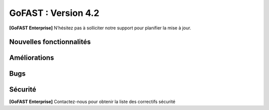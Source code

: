 ********************************************
GoFAST :  Version 4.2
********************************************

**[GoFAST Enterprise]** N’hésitez pas à solliciter notre support pour planifier la mise à jour.


Nouvelles fonctionnalités 
*****************************

.. csv-table::
   :header: "Ref.", "Description"
   :widths: 1000, 60000
   
   "GOFAST-11260","Nouvelle fonctionnalité : Ajout de la capacité d'inviter des participants internes et externes à rejoindre des réunions JITSI"
   "GOFAST-10466","Nouvelle fonctionnalité  : ajout des actions de masse à l'annuaire des contacts" 
   "GOFAST-10468","Nouvelle fonctionnalité  : activation de l'audit Alfresco"
   "GOFAST-10484","Nouvelle fonctionnalité : le champs de métadonné "Titre" est désormais éditable côté GoFast"
   "GOFAST-10531","Nouvelle fonctionnalité : Sauvegarde et version intermédiaire du document dans la GED à la sauvegarde dans Onlyoffice"
   "GOFAST-10596","Nouvelle fonctionnalité : Avoir le nombre d'utilisateurs actifs interne/externe dans les statistiques"
   "GOFAST-10658","Nouvelle fonctionnalité : possibilité de modifier graphiquement la configuration du module GoFast Webhook depuis l'interface utilisateur"
   "GOFAST-5102","Nouvelle fonctionnalité : Only Office est désormais compatible avec la langue Arabe."
   "GOFAST-5839","Nouvelle fonctionnalité : possibilité de pouvoir prévisualiser les fichiers au format Autocad (DWG)"
   "GOFAST-6056","Nouvelle fonctionnalité : Pouvoir organiser les favoris dans des dossiers personnalisables et hiérarchisés"
   "GOFAST-6887","Nouvelle fonctionnalité : les métadonnées de GoFast sont copiés dans les propriétés Word" 
   "GOFAST-6928","Nouvelle fonctionnalité : ajout d'un compte utilisateur extranet à durée limitée"  
   "GOFAST-7079","Nouvelle fonctionnalité : nouveau plugin permettant la création de webconférences Jitsi directement depuis Outlook" 
   "GOFAST-7359","Nouvelle fonctionnalité : audits accessible aux administrateurs d'espaces"
   "GOFAST-7373","Nouvelle fonctionnalité :  Intégration de la fonctionnalité permettant de pré-ajouter des utilisateurs en tant que membres en attente dans les listes d'utilisateurs"
   "GOFAST-7401","Nouvelle fonctionnalité  : affichage  des échéances de workflow dans le calendrier des espaces où se trouvent les documents"
   "GOFAST-7691","Nouvelle fonctionnalité  : création d'un nouveau niveau de classification, le champ 'Diffusion'" 
   "GOFAST-8194","Nouvelle fonctionnalité : l'audit des commentaires"
   "GOFAST-8397","Nouvelle fonctionnalité : possibilité d'importer un .ics dans l'agenda"
   "GOFAST-8549","Nouvelle fonctionnalité d'audit orienté utilisateur"
   "GOFAST-8603","Nouvelle fonctionnalité  : Règle de nommage optionnel des fichiers basée sur les métadonnées (catégorie, date)"
   "GOFAST-8792","Nouvelle fonctionnalité  :  recherche multicritère et avancée"
   "GOFAST-8800","Nouvelle fonctionnalité  :  ajout de métadonnées "Date Custom" dans les métadonnées standards"
   "GOFAST-9029","Nouvelle fonctionnalité : introduction d'une fonctionnalité de délégation et de réassignation d'une tâche de processus en cas d'absence de l'utilisateur assigné"
   "GOFAST-9118","Nouvelle fonctionnalité  :  possibilité d'ajouter une échéance sur chaque tâche du processus standard"
   "GOFAST-9221","Nouvelle fonctionnalité  : Ajout d'un connecteur eIDAS Signature Qualifiée (DigitalSign)"
   "GOFAST-9579","Nouvelle fonctionnalité : Synchronisation Calendrier GoFAST et BlueMind"
   "GOFAST-9741","Nouvelle fonctionnalité : il est désormais possible de taguer/mentionner un utilisateur sur les commentaires Kanban"
   "GOFAST-11386","Nouvelle fonctionnalité : édition avec OnlyOffice des formats docxf (formulaires PDF)"
   "GOFAST-9870","Nouvelle fonctionnalité : il est maintenant possible de changer les identifiants des utilisateurs"



Améliorations 
******************************

.. csv-table::
   :header: "Ref.", "Description"
   :widths: 1000, 60000


   "GOFAST-10157","Amélioration : Ajout de filtrages pour l'annuaire de contact"
   "GOFAST-10281","Amélioration : ajout d'une option de signature de documents via "utilisateur" ou "contact" pour pouvoir signer dans un espace non accessible"
   "GOFAST-10436","Amélioration : Les changements apportés par PN-6 (branche PN-4) ont été backportés à la modale de suppression pour améliorer la fonctionnalité de suppression"
   "GOFAST-10453",Amélioration : homogénéisation de l'éditeur riche des commentaires"
   "GOFAST-10467","Amélioration : Mise à jour Onlyoffice 7.5"
   "GOFAST-10470","Amélioration : Modification du nom par défaut des fichiers compressés pour remplacer l'ID aléatoire actuel par un nom plus significatif et facilement identifiable"
   "GOFAST-10599","Amélioration : optimisation du chargement des statistiques des espaces"
   "GOFAST-10669","Amélioration : possibilité de filtrer les documents par date d'expiration de DUA"
   "GOFAST-10678","[ESSENTIAL] Amélioration :  une page d'espace définie est visible sous forme d'une entrée similaire à un livre"
   "GOFAST-10699","Amélioration : possibilité d'activer une salle d'attente pour les webconférences jitsi"
   "GOFAST-10777","Amélioration :  Inclure des informations telles que la "volumétrie documentaire" et le "nombre de membres" dans l'export des données des espaces sur la page de statistiques"
   "GOFAST-10818","Amélioration de la page de statistique documentaire"
   "GOFAST-10834","[ESSENTIAL] Amélioration : Ajout de la fonctionnalité de création de forums"
   "GOFAST-10859","Amélioration permettant d'ajouter un webform aux favoris d'un espace, désormais visible depuis la page d'accueil d'un espace"
   "GOFAST-10861","Amélioration : Ajout piste d'audit dans les logs pour suivre la création, consultation, édition et autres interactions avec les documents"
   "GOFAST-10896","Amélioration du visuel de la page statistique des utilisateurs pour les statistiques globales et les statistiques d'espace"
   "GOFAST-10972","Amélioration : mise à jour Only Office"
   "GOFAST-11059","Amélioration : création de la documentation d'administration de Gofast Webhook"
   "GOFAST-11071","Amélioration : réorganisation du bloc métadonnées"
   "GOFAST-11072","Amélioration : les onglet de configuration conservent désormais leur contenu en mémoire, évitant les rechargements répétés"
   "GOFAST-11074","Amélioration : mauvaise traduction en anglais des mails associés aux workflows"
   "GOFAST-11075","Amélioration : erreur de traduction dans le choix de la position des signatures lors de la création d'un processus de diffusion de documents"
   "GOFAST-11082","Amélioration des détails de la page d'audit"
   "GOFAST-11104","Amélioration : dans le fil d'activité, l'affichage du chemin complet des documents se fait via un survol mouse over"
   "GOFAST-11113","Amélioration : Correction d'un problème de déformation des boutons de fenêtre qui se produit lors de l'utilisation du menu burger avec des actions associées"
   "GOFAST-11121","Amélioration : Suppression de l'étiquette [BETA] des menus "Catégories" et "Étiquettes" dans la configuration GoFAST"
   "GOFAST-11235","Amélioration : Mise à jour PostgreeSQL v15"
   "GOFAST-11254","Amélioration : Intégration de l'onglet "Conversation" dans les pages d'espace Essential"
   "GOFAST-11255","Ajout de la fonctionnalité permettant de détacher la visioconférence Jitsi dans un nouvel onglet au lieu de la déclencher dans l'iframe du widget"
   "GOFAST-11256","Amélioration : Ajout de la possibilité de masquer le bandeau de gauche dans l'onglet "Conversation" d'un espace"
   "GOFAST-11285","Amélioration : Mise à jour d'Only Office en version 8"
   "GOFAST-11305","Amélioration : ajout de la supervision dans Zabbix pour vérifier l'intégrité des droits des documents sur Alfresco" 
   "GOFAST-11315","Amélioration des favoris sur le tableau de bord"
   "GOFAST-11317","Amélioration : les commentaires qui sont partagés avec des utilisateurs externes sont indiqués"
   "GOFAST-11334","Changement comparateur de versions pour docx (OnlyOffice)"
   "GOFAST-4910","Amélioration : redimensionnement possible des PDF depuis la prévisualisation de la recherche ou du fil d'actualité"
   "GOFAST-5347","Amélioration : les workflows standards sont désormais compatibles avec les listes d'utilisateur"
   "GOFAST-5782","Amélioration du statut de priorité sur l'onglet de tâche, désormais la priorité est plus visible"
   "GOFAST-7135","Amélioration : Obligation d'Ajouter au Minimum 2 Administrateurs lors de la Création d'un Espace"
   "GOFAST-7218","Amélioration : Ajout d'un titre aux liens externes"
   "GOFAST-7534","Amélioration de l'audit, les événements seront enregistrés avec l'identifiant de l'utilisateur plutôt que son nom et prénom"
   "GOFAST-7636","Amélioration de la  page d'un document lors d'une signature Yousign"
   "GOFAST-7796","[IPAD] Amélioration de la création de workflow"
   "GOFAST-7826","Amélioration de la vue de l'annuaire des membres d'un espace"
   "GOFAST-8048","Amélioration : Mise en place d'un cloisonnement efficace des modèles de workflow"
   "GOFAST-8071","Amélioration : dans le calendrier d'un espace, le calendrier est directement positionné sur 8h, et non minuit"
   "GOFAST-8076","Amélioration : Finalisation du système de notifications pour les échéances dans le Kanban"
   "GOFAST-8248","Amélioration des libellés de la piste d'audit" 
   "GOFAST-8562","Amélioration : possibilité de pouvoir changer les logos dans la page de connexion GoFast"
   "GOFAST-8634","Amélioration : les documents de type dotx sont désormais co éditables"
   "GOFAST-8830","Amélioration : Ajout des actions en masse manquantes dans l'Annuaire Espaces"
   "GOFAST-9066","Amélioration : regroupement des notifications de modification de cartes kanban"
   "GOFAST-9127","Amélioration : Vue de l'audit avec la même interface que les annuaires"
   "GOFAST-9283","Amélioration : mise à jour Element Web v1.11"
   "GOFAST-9737","Amélioration : formulaire wiki plus intuitif et facile à utiliser" 
   "GOFAST-9867","Améliorations ergonomiques de la DUA"
   "GOFAST-11424","MàJ JITSI (voir si on peut lister de nouvelles fonctionnalités)"
   "GOFAST-7650","Mise à jour du connecteur Java MySQL"
   "GOFAST-9282","Mise à jour IT HIT Document Opener v5.21"



Bugs 
******************************

.. csv-table::
   :header: "Ref.", "Description"
   :widths: 1000, 60000


   "GOFAST-10020","[CHROME OS] Correction d'un bug, l'onglet tâche workflow était vide et mal positionné"
   "GOFAST-10041","Correction d'un bug sur le menu "Plus" d'un répertoire, le fichier disparaissait"
   "GOFAST-10098","Correction d'un bug d'icônes non visibles dans l'édition des wikis"
   "GOFAST-10151","Correction d'un bug de caractères qui étaient acceptés dans GoFast, mais interdit dans Alfresco"
   "GOFAST-10153","Correction d'un bug qui interdisait l'accès à un document"
   "GOFAST-10171","Correction d'un bug de l'explorateur de fichiers multi sélection avec la touche SHIFT"
   "GOFAST-10213","[ESSENTIAL] Correction d'un bug de roue d'attente du bloc métadonnées bloqué"
   "GOFAST-10307","Correction d'un bug où l'on ne reçoit pas de notification lorsqu'on est ajouté à un espace via une liste d'utilisateurs"
   "GOFAST-10342","[ESSENTIAL] Correction d'un bug : Alignement de la navigation avec les flèches sur le mode de tri actuellement sélectionné par l'utilisateur dans l'explorateur de fichiers"
   "GOFAST-10344","Correction d'un bug : Amélioration de l'interface utilisateur lors de l'édition d'une page d'accueil depuis l'arborescence"
   "GOFAST-10440","Correction d'un bug où certains champs étaient absents lors de la mise à jour des profils utilisateurs"
   "GOFAST-10446","Correction d'un bug d'erreur JS lors de la validation des annotations"
   "GOFAST-10477","Correction d'un bug, si une modale est ouverte dans Element, le focus est impossible sur les champs dans GoFast"
   "GOFAST-10608","Correction d'un bug de mauvais positionnement du menu contextuel de l'explorateur"
   "GOFAST-10619","[IPAD] Correction d'un bug , l'onglet membres n'affiche pas les membres"
   "GOFAST-10668","Correction d'un bug de notification de DUA"
   "GOFAST-10690","Correction d'un bug d'impossibilité de faire une publication si le document était broadcasté"
   "GOFAST-10697","Correction d'un bug où la conversion en PDF lors de la publication en masse ne fonctionnait pas correctement pour plusieurs documents sélectionnés"
   "GOFAST-10701","Correction d'un bug d' implémentation de la fonctionnalité d'écriture de droite à gauche dans CKEDITOR 5"
   "GOFAST-10772","Correction d'un bug : Résolution du problème survenant lors d'un clic rapide sur un lien ouvrant une modale (comme l'ajout d'un commentaire) immédiatement après une navigation"
   "GOFAST-10776","Correction d'un bug de membre extranet n'ayant pas accès à l'espace personnel"
   "GOFAST-10789","Correction d'un bug de signature Yousign non alignés en haut"
   "GOFAST-10800","Correction d'un bug, impossibilité de supprimer un "manager" depuis le profil utilisateur une fois ajouté, sans recharger la page"
   "GOFAST-10805","Correction d'un bug de comptage du nombre total de membres"
   "GOFAST-10806","Correction d'un bug de comptage de documents dans l'annuaire des espaces"
   "GOFAST-10819","Correction d'un bug d'affichage du menu inférieur dans la page des abonnements"
   "GOFAST-10825","Correction d'un bug de caractères qui apparaissent encodés lorsqu'on saisit un champ dans une ToDoList kanban"
   "GOFAST-10837","Correction d'un bug de marges et d'espacements sur le tableau de bord"
   "GOFAST-10838","Correction d'un bug qui exportait les espaces publiques lors d'un export depuis les statistiques"
   "GOFAST-10845","Correction d'un bug du bouton "recharger" qui envoie des centaines de requêtes de connexion"
   "GOFAST-10846","Correction d'un bug  d'audit timeout pour l'INSA"
   "GOFAST-10847","[ESSENTIAL]  Correction d'un bug d'annotations non apparentes après avoir été créées"
   "GOFAST-10849","[ESSENTIAL] Correction d'un bug où après une prévisualisation, puis un retour sur l'explorateur le fichier n'était plus en surbrillance"
   "GOFAST-10851","Correction d'un bug de mauvaise configuration d'OnlyOffice si elle est en version entreprise" 
   "GOFAST-10863","Correction d'un bug où certains filtres n'étaient pas récapitulés correctement"
   "GOFAST-10871","Correction d'un bug, après un freeze d'onglet, il y avait un message en boucle d'Only Office"
   "GOFAST-10873","Correction d'un bug où le comptage des documents dans l'annuaire des étiquettes incluait également des documents dépubliés"
   "GOFAST-10878","Correction d'un bug d'implémentation d'un suivi d'audit pour les téléchargements de dossiers partagés"
   "GOFAST-10879","Correction d'un bug de mise à jour des favoris d'espace"
   "GOFAST-10883","Correction d'un bug de d'autocomplétion qui ne se lance pas au contrôle + V"
   "GOFAST-10891","Correction d'un bug d'installation inutile d'un dépôt postgres"
   "GOFAST-10898","Correction d'un bug empêchant la sélection de plusieurs fichiers dans le drag and drop"
   "GOFAST-10901","Correction d'un bug de correction d'item Zabbix"
   "GOFAST-10914","Correction d'un bug de mauvais tri des salons"
   "GOFAST-10922",Correction d'un bug d'affichage du nom des espaces dans le menu"
   "GOFAST-10927","Correction d'un bug rendant possible le fait de télécharger un document confidentiel dans un dossier"
   "GOFAST-10928","Correction d'un bug : Modification de l'affichage de la page de lien personnalisé pour qu'elle s'ouvre sur le même onglet que la plateforme"
   "GOFAST-10930","[ESSENTIAL] Correction d'un bug survenant lors de la sauvegarde après l'édition d'un commentaire dans un forum"
   "GOFAST-10945","[ESSENTIAL] Correction d'un bug de mauvais focus lors de la réponse à une notification pour un forum"
   "GOFAST-10948","Correction d'un bug d'interface de l'onglet soumission dans les formulaires web"
   "GOFAST-10968","Correction d'un bug de partage de fichier possible sur un document appartenant à un dossier multifilé"
   "GOFAST-10971","Correction d'un bug de décalage dans une carte Kanban si trop de caractères dans une ToDoList"
   "GOFAST-10978","Correction d'un bug de document dans les favoris d'un répertoire" 
   "GOFAST-10983","Correction d'un bug de mise en forme de notifications si elle contenait un tableau"
   "GOFAST-10984","Correction d'un bug, si une publication était en cours d'édition, un autre utilisateur pouvait republier sans message d'erreur, mais cette publication était jamais réalisée"
   "GOFAST-10991","Correction d'un bug de l'accès au sous menu "Plus" impossible si la résolution de l'écran était trop faible"
   "GOFAST-10994","Correction d'un bug de performance multifilling / mirroiring rendant impossible le fonctionnement"
   "GOFAST-10996","Correction d'un bug d'affichage des noms des documents en dehors de la rubrique "Mes tâches" du tableau de bord"
   "GOFAST-10998","Correction d'un écart potentiel entre le nombre d'éléments dans Alfresco et le nombre de nœuds côté GoFAST"
   "GOFAST-10999","Correction d'un bug d'OnlyOffice rendant impossible de supprimer un texte dans une présentation"
   "GOFAST-11001","Correction d'un bug d'affichage de la langue lors d'un partage de documents par mail vers une personne  extérieure à l'organisation"
   "GOFAST-11005","Correction d'un bug, lors de la création et de la modification d'un modèle de processus, aucun message d'erreur apparait alors que le titre n'est pas renseigné"
   "GOFAST-11007","Correction d'un bug, après la création d'un modèle, il n'était pas visible sans rechargement de la page"
   "GOFAST-11008","Correction d'un bug de fermeture de l'onglet des workflows après sélection d'un modèle de processus"
   "GOFAST-11009","Correction d'un bug où il était possible de supprimer le nom d'un modèle de processus et de l'enregistrer lors de la modification"
   "GOFAST-11023","Correction d'un problème de gestion des droits dans un espace avec une liste d'utilisateurs"
   "GOFAST-11042","Correction d'un bug d'impossibilité de drag and drop un document avec une apostrophe dans le titre"
   "GOFAST-11051","Correction d'un bug qui empêchait le téléchargement en masse de fichiers lorsque les métadonnées des fichiers ne se chargeaient pas correctement"
   "GOFAST-11060","Correction d'un bug où un participant ajouté lors de la modification d'une réunion ne recevait pas de notification"
   "GOFAST-11061","Correction d'un bug d'affichage incorrect des participants dans une Checklist de Carte Kanban"
   "GOFAST-11065","Correction d'un bug de réplication lors d'un drag and drop"
   "GOFAST-11073","Correction d'une erreur de traduction en anglais dans l'intitulé "Télécharger un fichier" lors de la création d'un fichier"
   "GOFAST-11077","Correction d'un bug d'amélioration ergonomique de la création à partir d'un modèle"
   "GOFAST-11093","Correction d'un bug de traduction des DUA anglaises non prise en compte dans les propriétés de la catégorie" 
   "GOFAST-11094","Correction d'un bug de recherche Element trop longue lorsqu'il y a beaucoup d'utilisateurs"
   "GOFAST-11099","[ESSENTIAL] Correction d'un bug de renommage sur l'explorateur de fichier en renommant un document"
   "GOFAST-11107","Correction d'un bug de wildcard ne fonctionnant pas en début de mot dans le moteur de recherche"
   "GOFAST-11110","Correction d'un bug où le portrait d'un utilisateur manquait dans la liste des utilisateurs"
   "GOFAST-11142","Correction d'un bug de gestion des membres qui se produisait en cas de présence d'un caractère '&' dans le nom de l'espace"
   "GOFAST-11149","Correction d'un bug de redirection à la connexion"
   "GOFAST-11150","Correction d'un bug affichant une erreur lorsqu'on tente de supprimer une relation
   "GOFAST-11152","Correction d'un bug de problème de mise en page d'une notification"
   "GOFAST-11157","Correction d'un bug où l'édition en parallèle d'une même version entraînait la perte de contenus"
   "GOFAST-11166",Correction d'un bug de lenteur d'affichage des espace dans la page de profil"
   "GOFAST-11176","Correction d'un bug de recherche Element depuis le client lourd, qui diffère du client web GoFAST"
   "GOFAST-11189","Correction d'un bug de l'API d'envoi de mail où les mails de processus n'étaient pas reçus lorsque le message contenait des tabulations"
   "GOFAST-11199","[ONLYOFFICE] Correction d'un problème de perte de contenu qui se produisait lors de l'édition en parallèle de la même version"
   "GOFAST-11202","Correction d'un bug lié au nombre d'entrées dans les requêtes LDAP externes, qui entraînait des problèmes de performance"
   "GOFAST-11204","Correction d'un bug d'impossibilité de sauvegarder la description d'un espace"
   "GOFAST-11206","[ESSENTIAL] Correction d'un bug où une recherche contenant uniquement des chiffres renvoyait tous les résultats"
   "GOFAST-11207","Correction d'un bug, dans la recherche stricte, le champ "référence documentaire" ne remonte pas dans les résultats de recherche"
   "GOFAST-11209","Correction d'un bug de documents .odg non prévisualisés"
   "GOFAST-11218","Correction d'un bug d'un problème d'accès à la GED si l'utilisateur à un accent dans son identifiant"
   "GOFAST-11219","Correction d'un bug de l'état d'une publication qui ne change pas dans un wokflow standard"
   "GOFAST-11220","Correction d'un bug d'amélioration du thème de notification de signature"
   "GOFAST-11222","Correction d'un bug de perte de hauteur de pied de page en .odt"
   "GOFAST-11223","Correction d'un bug de prévisualisations supprimées
   "GOFAST-11226","Correction d'un bug du contenu d'un fichier tableau qui ne remonte pas"
   "GOFAST-11228","Correction d'un bug de saut de ligne parasite sur le champ "Preuve de signature" sur le panneau métadonnées"
   "GOFAST-11230","Correction d'un bug de PostgreeSQL repositoty plus disponible"
   "GOFAST-11231","Correction d'un bug où la vérification de l'historique des mots de passe ne fonctionnait plus en PHP8 lorsque ppolicy était activé"
   "GOFAST-11242","Correction d'un bug de cron bloqué à cause d'un LDAP créé avec des informations manquantes"
   "GOFAST-11244","[ESSENTIAL] Correction d'un bug de problème de login SSO"
   "GOFAST-11246","Correction d'un bug de Kanban où le renommage d'une colonne entraînait la duplication de la colonne"
   "GOFAST-11248","Correction d'un bug où le lien Jitsi n'était pas correctement inclus dans les invitations après la création d'une réunion synchronisée de Bluemind  (ou autre) à GoFast. )"
   "GOFAST-11250","Correction d'un bug où l'édition d'une adresse mail existante sur un compte désactivé affichait incorrectement une modal indiquant que l'utilisateur était bloqué, alors qu'il était désactivé"
   "GOFAST-11253","Correction d'un bug de problème avec l'encodage de certains certificats SSO. 	Fixed a bug with the encoding of certain SSO certificates. 
   "GOFAST-11270","Correction d'un bug de sauvegarde de node déclenchée lors que la détection d'un problème de version"
   "GOFAST-11282","Correction d'un bug d'affichage des barres de défilement avec une version récente de chrome"
   "GOFAST-11300","Correction d'un bug pour permettre par défaut l'ajout d'utilisateurs externes dans les organisations et groupes" 
   "GOFAST-11312","[ESSENTIAL] Correction d'un bug sur les boutons d'édition de la page d'accueil d'un espace"
   "GOFAST-11319","Correction d'un bug des lignes d'audit parasites"
   "GOFAST-11329","Correction d'un bug où les catégories n'étaient pas affichées si la variable d'environnement GOFAST_RETENTION_PERIOD_MATRICE_VAR était nulle"
   "GOFAST-11332","Correction d'un bug de "Contrôle +A" qui fonctionnait pas correctement"
   "GOFAST-11348","Correction d'un bug de message erroné sur la création d'un dossier avec des "/" 
   "GOFAST-11384","Correction d'un bug où il était impossible d'écrire dans un dossier mirroré si l'utilisateur n'avait pas de droits dans l'espace d'origine de ce dossier"
   "GOFAST-11387","Correction d'un bug de résolution des problèmes de performance lors de la connexion"
   "GOFAST-11394","Correction d'un bug de où il était impossible de publier un document dans un répertoire mirroré"
   "GOFAST-11396","Correction d'un bug de chargement incomplet de la modale de déplacement d'espace"
   "GOFAST-3043","Correction d'un bug, le bouton "Restaurer" ne s'affichera plus pour les fichiers purgés de la corbeille d'Alfresco après la période de rétention"
   "GOFAST-7709","Correction d'un bug où l'ajout d'un caractère spécial dans le titre lors de la création d'un dossier provoquait une pop-up, empêchant la création du dossier"
   "GOFAST-7729","[MOBILE] Correction d'un bug du flux  du fil d'activité. 	[MOBILE] Fixed a bug in the activity feed. 
   "GOFAST-7751","Amélioration et correction des problèmes identifiés dans les volets de filtre de recherche et d'activité"
   "GOFAST-7753","Correction d'un bug d'amélioration du choix lien entre les fichiers"
   "GOFAST-8148","Correction d'un bug d'impossibilité d'aller sur un lien relatif à partir d'Only Office"
   "GOFAST-8752","Correction d'un bug de comportement illogique de notifications suite à une action sur les To Do List dans les cartes Kanban"
   "GOFAST-9026","Correction d'un bug d'optimisation  de diffusion de document en améliorant et grisant les boutons de traitement d'une tâche lorsque lorsque l'action n'est pas applicable"
   "GOFAST-9129","Correction d'un bug  des incohérences dans les noms et la navigation de l'espace personnel"
   "GOFAST-9296","Correction d'un bug de filtres de recherche qui ne se replient pas"
   "GOFAST-9307","Correction d'un bug de supervision du nombre de participants sur Zabbix"
   "GOFAST-9496","Correction d'un bug de lenteurs sur la page de création lorsque l'utilisateur possède beaucoup d'espaces"
   "GOFAST-9560","Correction d'un bug où il était impossible de faire des recherches contenant un "%"
   "GOFAST-9684","[ESSENTIAL] Correction d'un bug où une erreur survenait lorsqu'une modification externe était apporté dans l'explorateur de fichiers"
   "GOFAST-9703","Correction d'un bug d'optimisation d'appel. 	Correction of a call optimization bug.
   "GOFAST-9768","Correction d'un bug où l'écran de connexion présentait des dysfonctionnements après une mise à jour de GoFast"
   "GOFAST-9944","Correction d'un bug de message d'erreur sur le changement de métadonnées en masse"
   "GOFAST-9986","Correction d'un bug de lien de carte kanban mal affiché"
   "GOFAST-10670","[ENSSENTIAL] Problème : le volet filtre était replié, il était impossible de voir les filtres appliqués"
   "GOFAST-11039","Correction d'un bug de Drupal"
   "GOFAST-11066","Correction d'un bug où les résultats de l'auto-complétion diffèrent des résultats réels"
   "GOFAST-11259","Correction d'un bug : Les caractères spéciaux dans les noms de dossiers importés sur GoFAST sont remplacés par '%code_ascii_du_caractère'"
   "GOFAST-11337","Correction d'un bug de téléchargement de dossiers impossible"
   "GOFAST-7688","Correction d'un bug d'emoji non accessible dans la zone d'entrée du texte"
   "GOFAST-9401","Bug : amélioration du chargement des statistiques"
   "GOFAST-9652","Bug : performance améliorable 4.1" 
   "GOFAST-11213","Correction d'un bug grâce à la mise à jour de Synapse 1.98"

Sécurité 
******************************
**[GoFAST Enterprise]** Contactez-nous pour obtenir la liste des correctifs sécurité  
